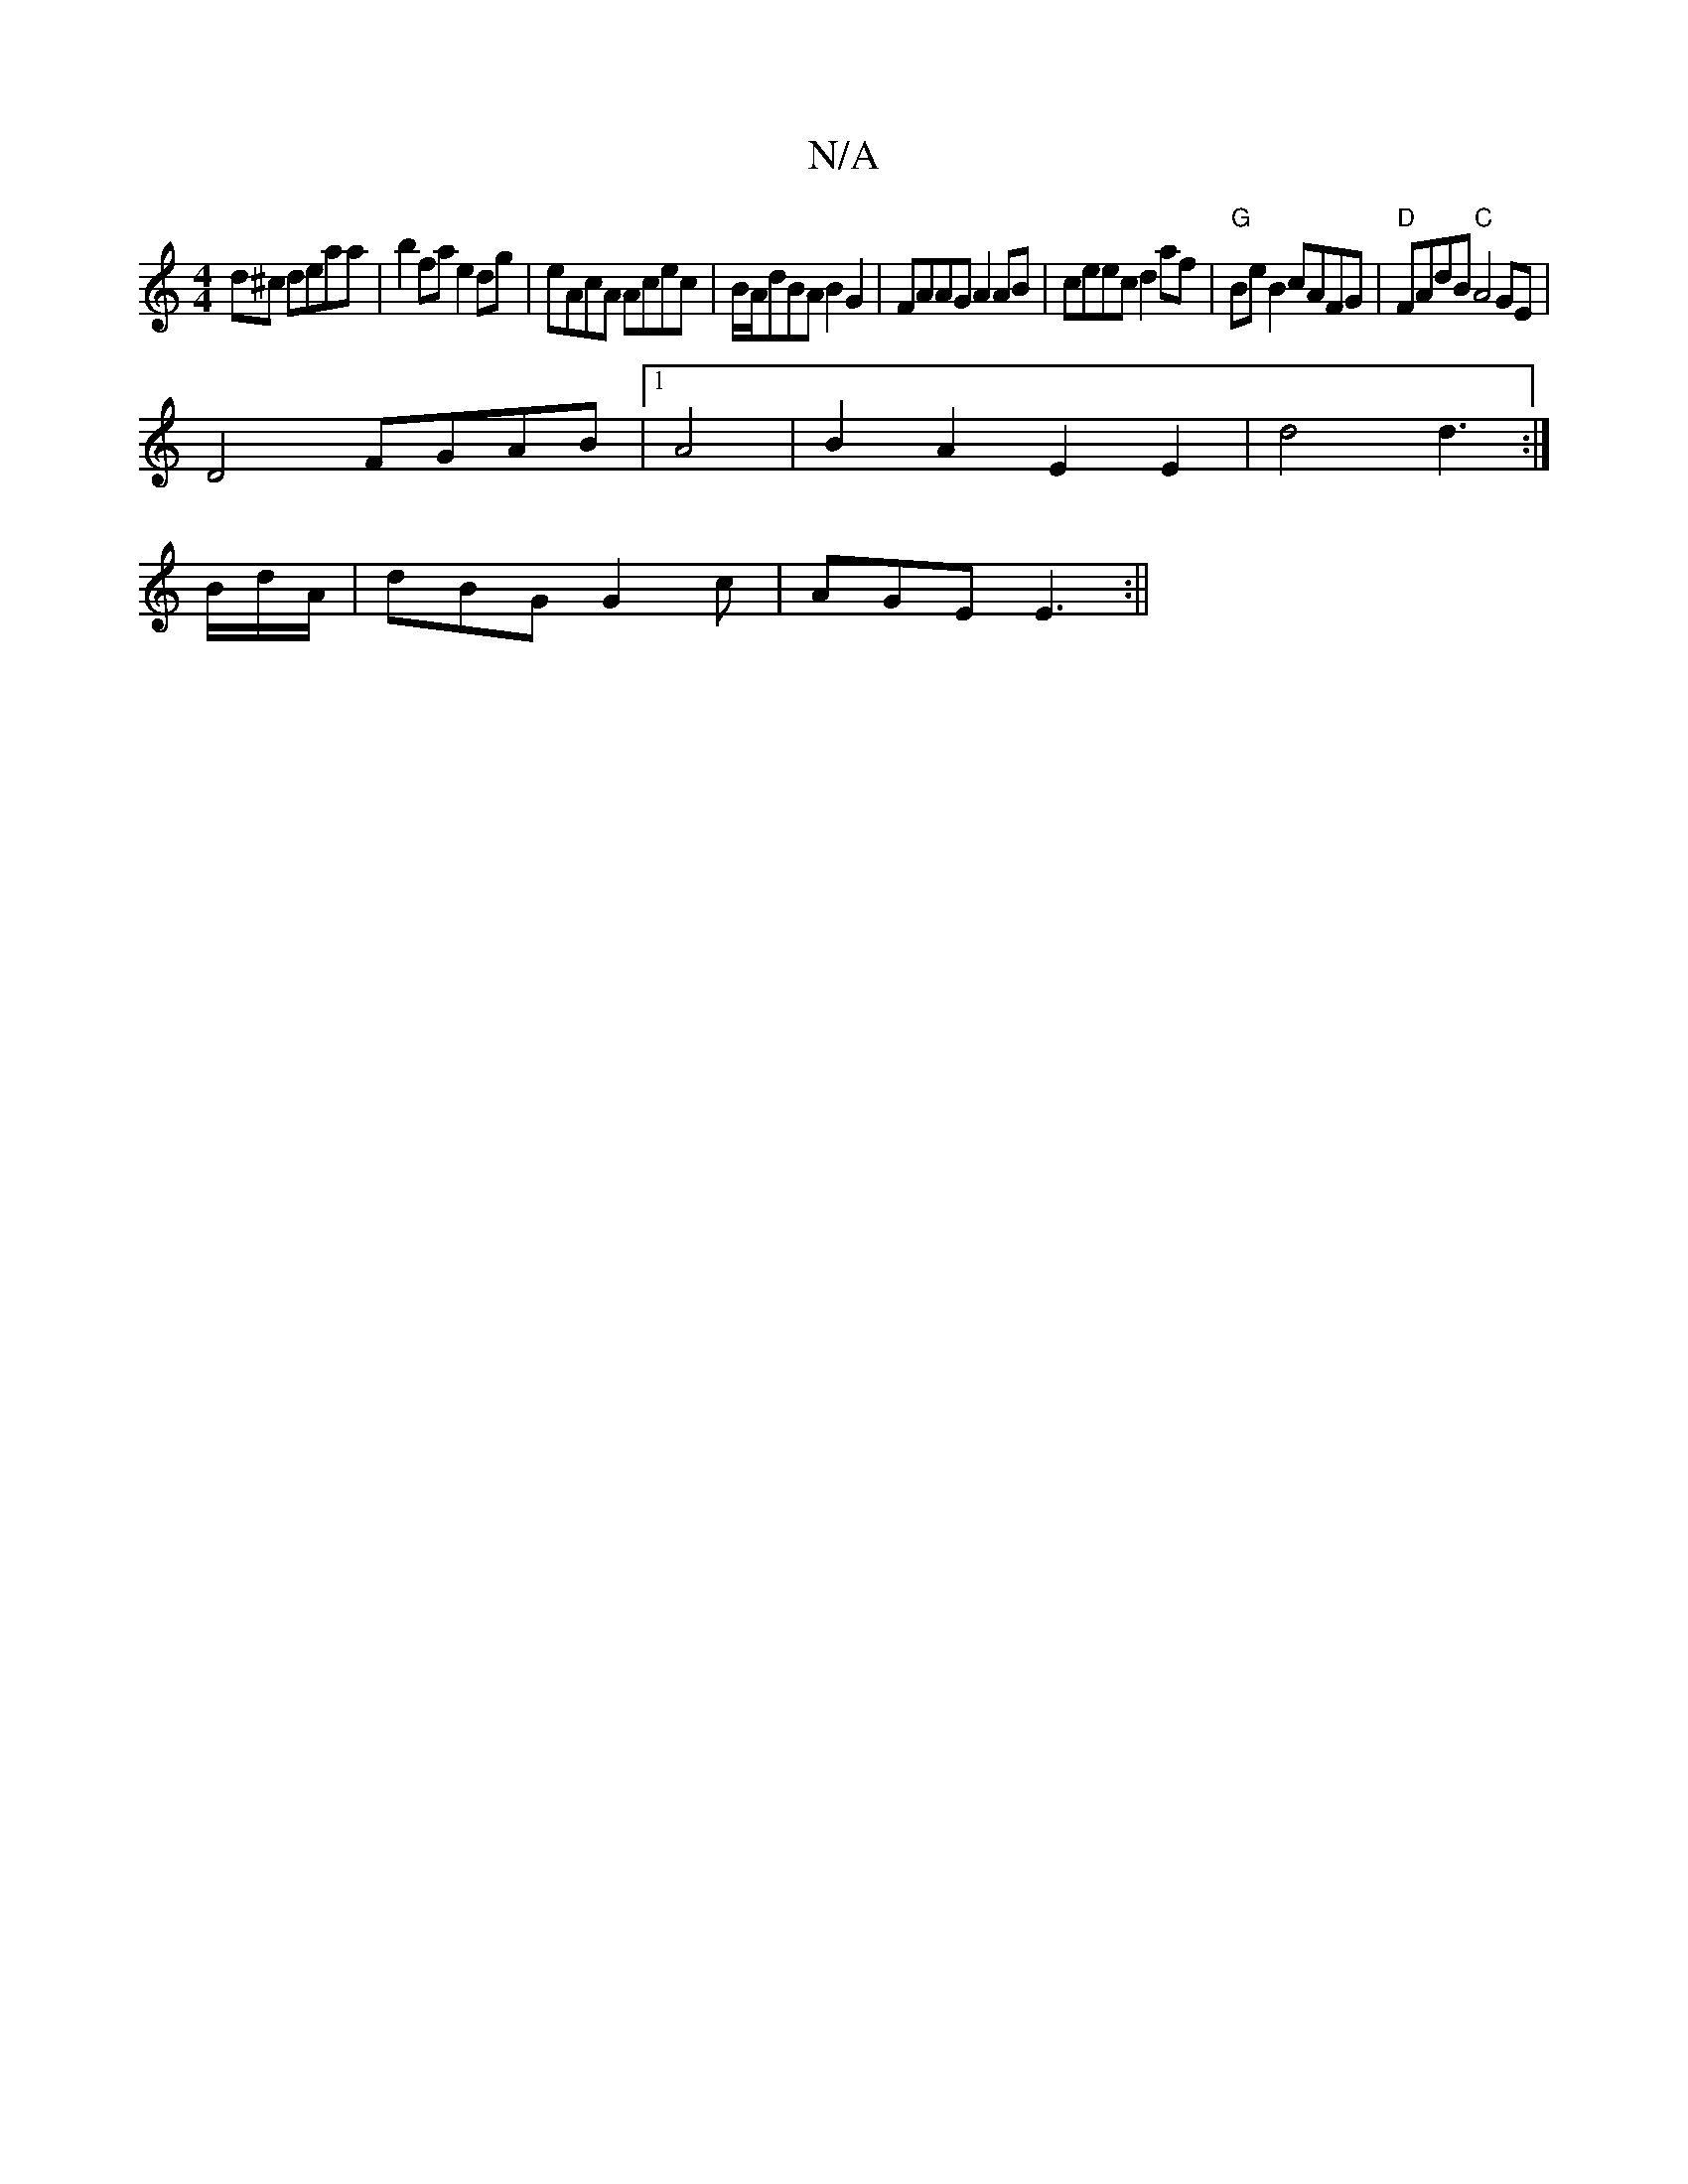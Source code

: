 X:1
T:N/A
M:4/4
R:N/A
K:Cmajor
d^c deaa | b2fa e2 dg | eAcA Acec | B/A/dBA B2G2 | FAAG A2 AB | ceec d2af | "G"BeB2 cAFG | "D"FAdB "C"A4 GE |
D4 FGAB |1 A4|B2 A2 E2 E2|d4 d3:|
B/d/A/|dBG G2c|AGE E3:||

|:~A3B AGFF|E2B2D2 E2D2 ||
|:[